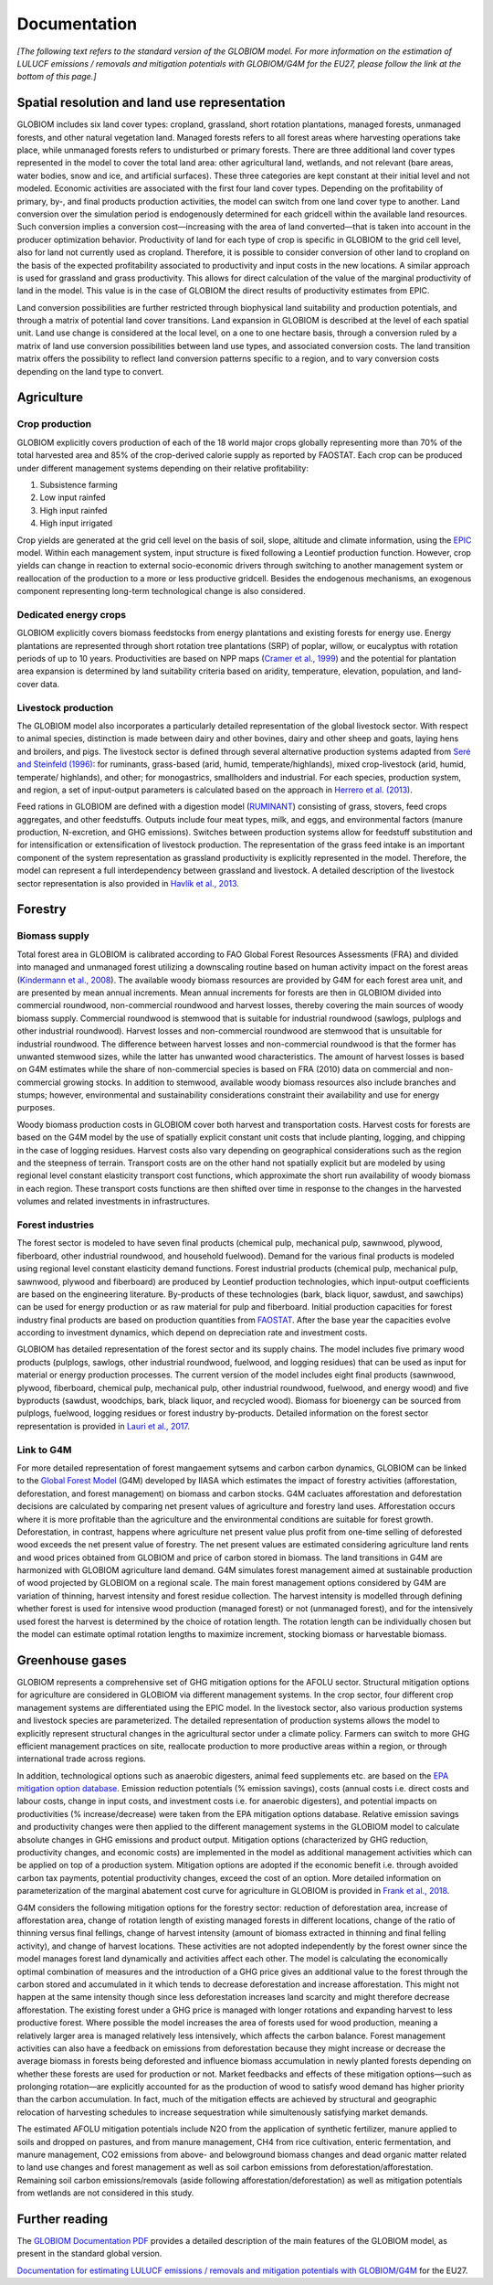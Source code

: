 .. _documentation:

Documentation
=============

*[The following text refers to the standard version of the GLOBIOM model. For more information on the estimation of LULUCF emissions / removals and mitigation potentials with GLOBIOM/G4M for the EU27, please follow the link at the bottom of this page.]*

.. _spatial:

Spatial resolution and land use representation
----------------------------------------------
GLOBIOM includes six land cover types: cropland, grassland, short rotation plantations, managed forests, unmanaged forests, and other natural vegetation land. Managed forests refers to all forest areas where harvesting operations take place, while unmanaged forests refers to undisturbed or primary forests. There are three additional land cover types represented in the model to cover the total land area: other agricultural land, wetlands, and not relevant (bare areas, water bodies, snow and ice, and artificial surfaces). These three categories are kept constant at their initial level and not modeled. Economic activities are associated with the first four land cover types. Depending on the profitability of primary, by-, and final products production activities, the model can switch from one land cover type to another. Land conversion over the simulation period is endogenously determined for each gridcell within the available land resources. Such conversion implies a conversion cost⁠—increasing with the area of land converted⁠—that is taken into account in the producer optimization behavior. Productivity of land for each type of crop is specific in GLOBIOM to the grid cell level, also for land not currently used as cropland. Therefore, it is possible to consider conversion of other land to cropland on the basis of the expected profitability associated to productivity and input costs in the new locations. A similar approach is used for grassland and grass productivity. This allows for direct calculation of the value of the marginal productivity of land in the model. This value is in the case of GLOBIOM the direct results of productivity estimates from EPIC.

Land conversion possibilities are further restricted through biophysical land suitability and production potentials, and through a matrix of potential land cover transitions. Land expansion in GLOBIOM is described at the level of each spatial unit. Land use change is considered at the local level, on a one to one hectare basis, through a conversion ruled by a matrix of land use conversion possibilities between land use types, and associated conversion costs. The land transition matrix offers the possibility to reflect land conversion patterns specific to a region, and to vary conversion costs depending on the land type to convert. 

Agriculture
-----------

Crop production
~~~~~~~~~~~~~~~
GLOBIOM explicitly covers production of each of the 18 world major crops globally representing more than 70% of the total harvested area and 85% of the crop-derived calorie supply as reported by FAOSTAT. Each crop can be produced under different management systems depending on their relative profitability: 

1. Subsistence farming
2. Low input rainfed
3. High input rainfed
4. High input irrigated

Crop yields are generated at the grid cell level on the basis of soil, slope, altitude and climate information, using the `EPIC <https://iiasa.ac.at/web/home/research/researchPrograms/EcosystemsServicesandManagement/EPIC.en.html>`_ model. Within each management system, input structure is fixed following a Leontief production function. However, crop yields can change in reaction to external socio-economic drivers through switching to another management system or reallocation of the production to a more or less productive gridcell. Besides the endogenous mechanisms, an exogenous component representing long-term technological change is also considered.

Dedicated energy crops
~~~~~~~~~~~~~~~~~~~~~~
GLOBIOM explicitly covers biomass feedstocks from energy plantations and existing forests for energy use. Energy plantations are represented through short rotation tree plantations (SRP) of poplar, willow, or eucalyptus with rotation periods of up to 10 years. Productivities are based on NPP maps (`Cramer et al., 1999  <https://doi.org/10.1046/j.1365-2486.1999.00009.x>`_) and the potential for plantation area expansion is determined by land suitability criteria based on aridity, temperature, elevation, population, and land-cover data. 

Livestock production
~~~~~~~~~~~~~~~~~~~~
The GLOBIOM model also incorporates a particularly detailed representation of the global livestock sector. With respect to animal species, distinction is made between dairy and other bovines, dairy and other sheep and goats, laying hens and broilers, and pigs. The livestock sector is defined through several alternative production systems adapted from `Seré and Steinfeld (1996) <http://www.fao.org/3/w0027e/w0027e.pdf>`_: for ruminants, grass-based (arid, humid, temperate/highlands), mixed crop-livestock (arid, humid, temperate/ highlands), and other; for monogastrics, smallholders and industrial. For each species, production system, and region, a set of input-output parameters is calculated based on the approach in `Herrero et al. (2013) <https://doi.org/10.1073/pnas.1308149110>`_.

Feed rations in GLOBIOM are defined with a digestion model (`RUMINANT <https://research.csiro.au/livegaps/tools/ruminant/>`_) consisting of grass, stovers, feed crops aggregates, and other feedstuffs. Outputs include four meat types, milk, and eggs, and environmental factors (manure production, N-excretion, and GHG emissions). Switches between production systems allow for feedstuff substitution and for intensification or extensification of livestock production. The representation of the grass feed intake is an important component of the system representation as grassland productivity is explicitly represented in the model. Therefore, the model can represent a full interdependency between grassland and livestock. A detailed description of the livestock sector representation is also provided in `Havlík et al., 2013 <https://doi.org/10.1073/pnas.1308044111>`_.

.. _forestry:

Forestry
--------

Biomass supply
~~~~~~~~~~~~~~
Total forest area in GLOBIOM is calibrated according to FAO Global Forest Resources Assessments (FRA) and divided into managed and unmanaged forest utilizing a downscaling routine based on human activity impact on the forest areas (`Kindermann et al., 2008 <https://doi.org/10.14214/sf.244>`_). The available woody biomass resources are provided by G4M for each forest area unit, and are presented by mean annual increments. Mean annual increments for forests are then in GLOBIOM divided into commercial roundwood, non-commercial roundwood and harvest losses, thereby covering the main sources of woody biomass supply. Commercial roundwood is stemwood that is suitable for industrial roundwood (sawlogs, pulplogs and other industrial roundwood). Harvest losses and non-commercial roundwood are stemwood that is unsuitable for industrial roundwood. The difference between harvest losses and non-commercial roundwood is that the former has unwanted stemwood sizes, while the latter has unwanted wood characteristics. The amount of harvest losses is based on G4M estimates while the share of non-commercial species is based on FRA (2010) data on commercial and non-commercial growing stocks. In addition to stemwood, available woody biomass resources also include branches and stumps; however, environmental and sustainability considerations constraint their availability and use for energy purposes.

Woody biomass production costs in GLOBIOM cover both harvest and transportation costs. Harvest costs for forests are based on the G4M model by the use of spatially explicit constant unit costs that include planting, logging, and chipping in the case of logging residues. Harvest costs also vary depending on geographical considerations such as the region and the steepness of terrain. Transport costs are on the other hand not spatially explicit but are modeled by using regional level constant elasticity transport cost functions, which approximate the short run availability of woody biomass in each region. These transport costs functions are then shifted over time in response to the changes in the harvested volumes and related investments in infrastructures. 

Forest industries
~~~~~~~~~~~~~~~~~
The forest sector is modeled to have seven final products (chemical pulp, mechanical pulp, sawnwood, plywood, fiberboard, other industrial roundwood, and household fuelwood). Demand for the various final products is modeled using regional level constant elasticity demand functions. Forest industrial products (chemical pulp, mechanical pulp, sawnwood, plywood and fiberboard) are produced by Leontief production technologies, which input-output coefficients are based on the engineering literature. By-products of these technologies (bark, black liquor, sawdust, and sawchips) can be used for energy production or as raw material for pulp and fiberboard. Initial production capacities for forest industry final products are based on production quantities from `FAOSTAT <http://www.fao.org/faostat/en/#data>`_. After the base year the capacities evolve according to investment dynamics, which depend on depreciation rate and investment costs. 

GLOBIOM has detailed representation of the forest sector and its supply chains. The model includes ﬁve primary wood products (pulplogs, sawlogs, other industrial roundwood, fuelwood, and logging residues) that can be used as input for material or energy production processes. The current version of the model includes eight ﬁnal products (sawnwood, plywood, ﬁberboard, chemical pulp, mechanical pulp, other industrial roundwood, fuelwood, and energy wood) and ﬁve byproducts (sawdust, woodchips, bark, black liquor, and recycled wood). Biomass for bioenergy can be sourced from pulplogs, fuelwood, logging residues or forest industry by-products. Detailed information on the forest sector representation is provided in `Lauri et al., 2017 <https://doi.org/10.1016/j.forpol.2017.07.005>`_.

Link to G4M
~~~~~~~~~~~

For more detailed representation of forest mangaement sytsems and carbon carbon dynamics, GLOBIOM can be linked to the `Global Forest Model <https://iiasa.ac.at/web/home/research/researchPrograms/EcosystemsServicesandManagement/G4M.en.html>`_ (G4M) developed by IIASA which estimates the impact of forestry activities (afforestation, deforestation, and forest management) on biomass and carbon stocks. G4M cacluates afforestation and deforestation decisions are calculated by comparing net present values of agriculture and forestry land uses. Afforestation occurs where it is more profitable than the agriculture and the environmental conditions are suitable for forest growth. Deforestation, in contrast, happens where agriculture net present value plus profit from one-time selling of deforested wood exceeds the net present value of forestry. The net present values are estimated considering agriculture land rents and wood prices obtained from GLOBIOM and price of carbon stored in biomass. The land transitions in G4M are harmonized with GLOBIOM agriculture land demand. G4M simulates forest management aimed at sustainable production of wood projected by GLOBIOM on a regional scale. The main forest management options considered by G4M are variation of thinning, harvest intensity and forest residue collection. The harvest intensity is modelled through defining whether forest is used for intensive wood production (managed forest) or not (unmanaged forest), and for the intensively used forest the harvest is determined by the choice of rotation length. The rotation length can be individually chosen but the model can estimate optimal rotation lengths to maximize increment, stocking biomass or harvestable biomass. 

Greenhouse gases
----------------
GLOBIOM represents a comprehensive set of GHG mitigation options for the AFOLU sector. Structural mitigation options for agriculture are considered in GLOBIOM via different management systems. In the crop sector, four different crop management systems are differentiated using the EPIC model. In the livestock sector, also various production systems and livestock species are parameterized. The detailed representation of production systems allows the model to explicitly represent structural changes in the agricultural sector under a climate policy. Farmers can switch to more GHG efficient management practices on site, reallocate production to more productive areas within a region, or through international trade across regions. 

In addition, technological options such as anaerobic digesters, animal feed supplements etc. are based on the `EPA mitigation option database <https://www.epa.gov/global-mitigation-non-co2-greenhouse-gases>`_. Emission reduction potentials (% emission savings), costs (annual costs i.e. direct costs and labour costs, change in input costs, and investment costs i.e. for anaerobic digesters), and potential impacts on productivities (% increase/decrease) were taken from the EPA mitigation options database. Relative emission savings and productivity changes were then applied to the different management systems in the GLOBIOM model to calculate absolute changes in GHG emissions and product output. Mitigation options (characterized by GHG reduction, productivity changes, and economic costs) are implemented in the model as additional management activities which can be applied on top of a production system. Mitigation options are adopted if the economic benefit i.e. through avoided carbon tax payments, potential productivity changes, exceed the cost of an option. More detailed information on parameterization of the marginal abatement cost curve for agriculture in GLOBIOM is provided in `Frank et al., 2018 <https://doi.org/10.1038/s41467-018-03489-1>`_.

G4M considers the following mitigation options for the forestry sector: reduction of deforestation area, increase of afforestation area, change of rotation length of existing managed forests in different locations, change of the ratio of thinning versus final fellings, change of harvest intensity (amount of biomass extracted in thinning and final felling activity), and change of harvest locations. These activities are not adopted independently by the forest owner since the model manages forest land dynamically and activities affect each other. The model is calculating the economically optimal combination of measures and the introduction of a GHG price gives an additional value to the forest through the carbon stored and accumulated in it which tends to decrease deforestation and increase afforestation. This might not happen at the same intensity though since less deforestation increases land scarcity and might therefore decrease afforestation. The existing forest under a GHG price is managed with longer rotations and expanding harvest to less productive forest. Where possible the model increases the area of forests used for wood production, meaning a relatively larger area is managed relatively less intensively, which affects the carbon balance. Forest management activities can also have a feedback on emissions from deforestation because they might increase or decrease the average biomass in forests being deforested and influence biomass accumulation in newly planted forests depending on whether these forests are used for production or not. Market feedbacks and effects of these mitigation options—such as prolonging rotation—are explicitly accounted for as the production of wood to satisfy wood demand has higher priority than the carbon accumulation. In fact, much of the mitigation effects are achieved by structural and geographic relocation of harvesting schedules to increase sequestration while simultenously satisfying market demands. 

The estimated AFOLU mitigation potentials include N2O from the application of synthetic fertilizer, manure applied to soils and dropped on pastures, and from manure management, CH4 from rice cultivation, enteric fermentation, and manure management, CO2 emissions from above- and belowground biomass changes and dead organic matter related to land use changes and forest management as well as soil carbon emissions from deforestation/afforestation. Remaining soil carbon emissions/removals (aside following afforestation/deforestation) as well as mitigation potentials from wetlands are not considered in this study.

Further reading
---------------
The `GLOBIOM Documentation PDF <https://pure.iiasa.ac.at/id/eprint/18996/1/GLOBIOM_Documentation.pdf>`_
provides a detailed description of the main features of the GLOBIOM model, as present in the
standard global version.

`Documentation for estimating LULUCF emissions / removals and mitigation potentials with GLOBIOM/G4M <GLOBIOM-G4M_documentation_LULUCF_2024.pdf>`_ for the EU27.
